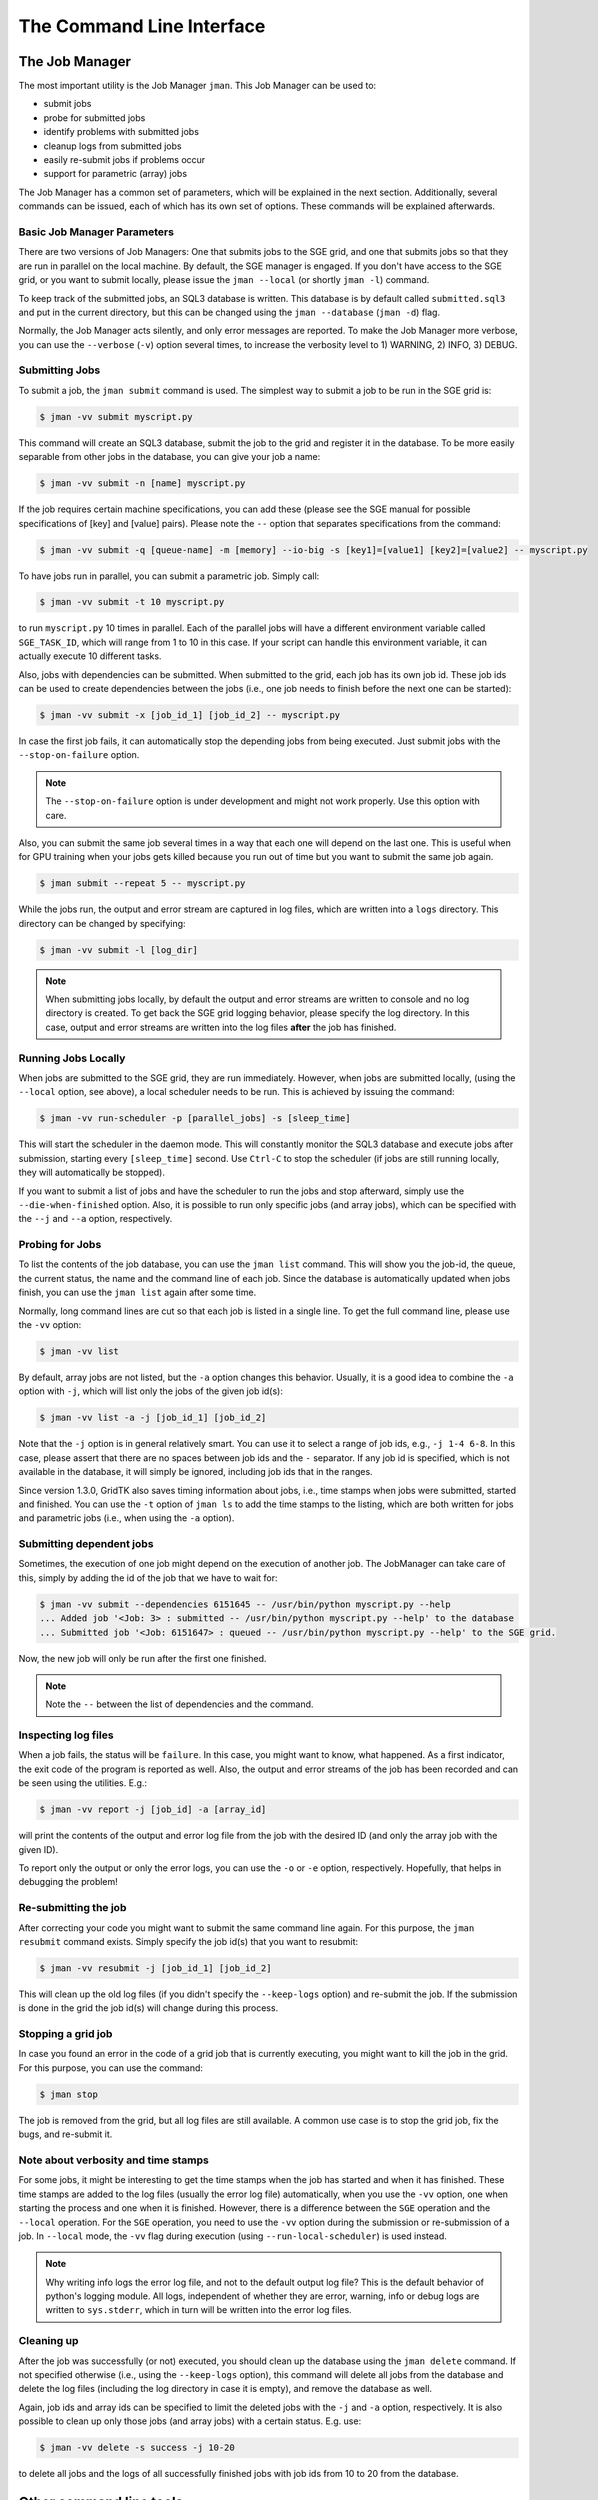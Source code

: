 .. vim: set fileencoding=utf-8 :
.. author: Manuel Günther <manuel.guenther@idiap.ch>
.. date: Fri Aug 30 14:31:49 CEST 2013

.. _command_line:

============================
 The Command Line Interface
============================


The Job Manager
===============

The most important utility is the Job Manager ``jman``. This Job Manager
can be used to:

* submit jobs
* probe for submitted jobs
* identify problems with submitted jobs
* cleanup logs from submitted jobs
* easily re-submit jobs if problems occur
* support for parametric (array) jobs

The Job Manager has a common set of parameters, which will be explained in the
next section.  Additionally, several commands can be issued, each of which has
its own set of options.  These commands will be explained afterwards.


Basic Job Manager Parameters
----------------------------

There are two versions of Job Managers: One that submits jobs to the SGE grid,
and one that submits jobs so that they are run in parallel on the local
machine.  By default, the SGE manager is engaged.  If you don't have access to
the SGE grid, or you want to submit locally, please issue the ``jman
--local`` (or shortly ``jman -l``) command.

To keep track of the submitted jobs, an SQL3 database is written.  This
database is by default called ``submitted.sql3`` and put in the current
directory, but this can be changed using the ``jman --database``
(``jman -d``) flag.

Normally, the Job Manager acts silently, and only error messages are reported.
To make the Job Manager more verbose, you can use the ``--verbose`` (``-v``)
option several times, to increase the verbosity level to 1) WARNING, 2) INFO,
3) DEBUG.


Submitting Jobs
---------------

To submit a job, the ``jman submit`` command is used.
The simplest way to submit a job to be run in the SGE grid is:

.. code-block:: sh

   $ jman -vv submit myscript.py

This command will create an SQL3 database, submit the job to the grid and register it in the database.
To be more easily separable from other jobs in the database, you can give your job a name:

.. code-block:: sh

   $ jman -vv submit -n [name] myscript.py

If the job requires certain machine specifications, you can add these (please see the SGE manual for possible specifications of [key] and [value] pairs).
Please note the ``--`` option that separates specifications from the command:

.. code-block:: sh

   $ jman -vv submit -q [queue-name] -m [memory] --io-big -s [key1]=[value1] [key2]=[value2] -- myscript.py

To have jobs run in parallel, you can submit a parametric job.  Simply call:

.. code-block:: sh

   $ jman -vv submit -t 10 myscript.py

to run ``myscript.py`` 10 times in parallel.  Each of the parallel jobs will
have a different environment variable called ``SGE_TASK_ID``, which will range
from 1 to 10 in this case.  If your script can handle this environment
variable, it can actually execute 10 different tasks.

Also, jobs with dependencies can be submitted.  When submitted to the grid,
each job has its own job id.  These job ids can be used to create dependencies
between the jobs (i.e., one job needs to finish before the next one can be
started):

.. code-block:: sh

  $ jman -vv submit -x [job_id_1] [job_id_2] -- myscript.py

In case the first job fails, it can automatically stop the depending jobs from
being executed.  Just submit jobs with the ``--stop-on-failure`` option.

.. note::

   The ``--stop-on-failure`` option is under development and might not work
   properly. Use this option with care.

Also, you can submit the same job several times in a way that each one will
depend on the last one. This is useful when for GPU training when your jobs
gets killed because you run out of time but you want to submit the same job
again.

.. code-block:: sh

  $ jman submit --repeat 5 -- myscript.py


While the jobs run, the output and error stream are captured in log files, which are written into a ``logs`` directory.
This directory can be changed by specifying:

.. code-block:: sh

  $ jman -vv submit -l [log_dir]

.. note::

   When submitting jobs locally, by default the output and error streams are
   written to console and no log directory is created.  To get back the SGE
   grid logging behavior, please specify the log directory.  In this case,
   output and error streams are written into the log files **after** the job
   has finished.


Running Jobs Locally
--------------------

When jobs are submitted to the SGE grid, they are run immediately. However,
when jobs are submitted locally, (using the ``--local`` option, see above), a
local scheduler needs to be run.  This is achieved by issuing the command:

.. code-block:: sh

   $ jman -vv run-scheduler -p [parallel_jobs] -s [sleep_time]

This will start the scheduler in the daemon mode.  This will constantly monitor
the SQL3 database and execute jobs after submission, starting every
``[sleep_time]`` second.  Use ``Ctrl-C`` to stop the scheduler (if jobs are
still running locally, they will automatically be stopped).

If you want to submit a list of jobs and have the scheduler to run the jobs and
stop afterward, simply use the ``--die-when-finished`` option.  Also, it is
possible to run only specific jobs (and array jobs), which can be specified
with the ``--j`` and ``--a`` option, respectively.


Probing for Jobs
----------------

To list the contents of the job database, you can use the ``jman list``
command.  This will show you the job-id, the queue, the current status, the
name and the command line of each job.  Since the database is automatically
updated when jobs finish, you can use the ``jman list`` again after some time.

Normally, long command lines are cut so that each job is listed in a single
line.  To get the full command line, please use the ``-vv`` option:

.. code-block:: sh

   $ jman -vv list

By default, array jobs are not listed, but the ``-a`` option changes this
behavior.  Usually, it is a good idea to combine the ``-a`` option with ``-j``,
which will list only the jobs of the given job id(s):

.. code-block:: sh

   $ jman -vv list -a -j [job_id_1] [job_id_2]

Note that the ``-j`` option is in general relatively smart.  You can use it to
select a range of job ids, e.g., ``-j 1-4 6-8``.  In this case, please assert
that there are no spaces between job ids and the ``-`` separator.  If any job
id is specified, which is not available in the database, it will simply be
ignored, including job ids that in the ranges.

Since version 1.3.0, GridTK also saves timing information about jobs, i.e.,
time stamps when jobs were submitted, started and finished.  You can use the
``-t`` option of ``jman ls`` to add the time stamps to the listing, which are
both written for jobs and parametric jobs (i.e., when using the ``-a`` option).


Submitting dependent jobs
-------------------------

Sometimes, the execution of one job might depend on the execution of another
job. The JobManager can take care of this, simply by adding the id of the job
that we have to wait for:

.. code-block:: sh

   $ jman -vv submit --dependencies 6151645 -- /usr/bin/python myscript.py --help
   ... Added job '<Job: 3> : submitted -- /usr/bin/python myscript.py --help' to the database
   ... Submitted job '<Job: 6151647> : queued -- /usr/bin/python myscript.py --help' to the SGE grid.

Now, the new job will only be run after the first one finished.

.. note::

   Note the ``--`` between the list of dependencies and the command.


Inspecting log files
--------------------

When a job fails, the status will be ``failure``.  In this case, you might want
to know, what happened.  As a first indicator, the exit code of the program is
reported as well.  Also, the output and error streams of the job has been
recorded and can be seen using the utilities.  E.g.:

.. code-block:: sh

   $ jman -vv report -j [job_id] -a [array_id]

will print the contents of the output and error log file from the job with the
desired ID (and only the array job with the given ID).

To report only the output or only the error logs, you can use the ``-o`` or
``-e`` option, respectively.  Hopefully, that helps in debugging the problem!


Re-submitting the job
---------------------

After correcting your code you might want to submit the same command line
again.  For this purpose, the ``jman resubmit`` command exists.  Simply
specify the job id(s) that you want to resubmit:

.. code-block:: sh

   $ jman -vv resubmit -j [job_id_1] [job_id_2]

This will clean up the old log files (if you didn't specify the ``--keep-logs``
option) and re-submit the job. If the submission is done in the grid the job
id(s) will change during this process.


Stopping a grid job
-------------------

In case you found an error in the code of a grid job that is currently
executing, you might want to kill the job in the grid.  For this purpose, you
can use the command:

.. code-block:: sh

   $ jman stop

The job is removed from the grid, but all log files are still available.  A
common use case is to stop the grid job, fix the bugs, and re-submit it.


Note about verbosity and time stamps
------------------------------------

For some jobs, it might be interesting to get the time stamps when the job has
started and when it has finished.  These time stamps are added to the log files
(usually the error log file) automatically, when you use the ``-vv`` option,
one when starting the process and one when it is finished.  However, there is a
difference between the ``SGE`` operation and the ``--local`` operation.  For
the ``SGE`` operation, you need to use the ``-vv`` option during the submission
or re-submission of a job.  In ``--local`` mode, the ``-vv`` flag during
execution (using ``--run-local-scheduler``) is used instead.

.. note::

   Why writing info logs the error log file, and not to the default output log
   file?  This is the default behavior of python's logging module.  All logs,
   independent of whether they are error, warning, info or debug logs are
   written to ``sys.stderr``, which in turn will be written into the error log
   files.


Cleaning up
-----------

After the job was successfully (or not) executed, you should clean up the
database using the ``jman delete`` command.  If not specified otherwise
(i.e., using the ``--keep-logs`` option), this command will delete all jobs
from the database and delete the log files (including the log directory in case
it is empty), and remove the database as well.

Again, job ids and array ids can be specified to limit the deleted jobs with
the ``-j`` and ``-a`` option, respectively.  It is also possible to clean up
only those jobs (and array jobs) with a certain status. E.g. use:

.. code-block:: sh

  $ jman -vv delete -s success -j 10-20

to delete all jobs and the logs of all successfully finished jobs with job ids
from 10 to 20 from the database.


Other command line tools
========================

For convenience, we also provide additional command line tools, which are
mainly useful at Idiap. These tools are:

- ``qstat.py``: writes the statuses of the jobs that are currently running
  in the SGE grid
- ``qsub.py``: submit job to the SGE grid without logging them into the
  database
- ``qdel.py``: delete job from the SGE grid without logging them into the
  database
- ``grid``: executes the command in an grid environment (i.e., as if a
  ``SETSHELL grid`` command would have been issued before)
